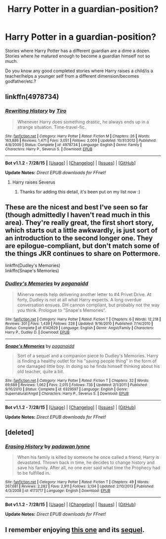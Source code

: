 #+TITLE: Harry Potter in a guardian-position?

* Harry Potter in a guardian-position?
:PROPERTIES:
:Author: fan-f-fan
:Score: 9
:DateUnix: 1439120353.0
:DateShort: 2015-Aug-09
:FlairText: Request
:END:
Stories where Harry Potter has a different guardian are a dime a dozen. Stories where he matured enough to become a guardian himself not so much.

Do you know any good completed stories where Harry raises a child/is a teacher/helps a younger self from a different dimension/becomes godfather/etc.?


** linkffn(4978734)
:PROPERTIES:
:Author: tanandblack
:Score: 2
:DateUnix: 1439122210.0
:DateShort: 2015-Aug-09
:END:

*** [[http://www.fanfiction.net/s/4978734/1/][*/Rewriting History/*]] by [[https://www.fanfiction.net/u/1274947/Tiro][/Tiro/]]

#+begin_quote
  Whenever Harry does something drastic, he always ends up in a strange situation. Time-travel-fic.
#+end_quote

^{/Site/: [[http://www.fanfiction.net/][fanfiction.net]] *|* /Category/: Harry Potter *|* /Rated/: Fiction M *|* /Chapters/: 26 *|* /Words/: 163,886 *|* /Reviews/: 1,471 *|* /Favs/: 3,051 *|* /Follows/: 2,009 *|* /Updated/: 10/31/2012 *|* /Published/: 4/8/2009 *|* /Status/: Complete *|* /id/: 4978734 *|* /Language/: English *|* /Genre/: Family *|* /Characters/: Harry P., Severus S. *|* /Download/: [[http://www.p0ody-files.com/ff_to_ebook/mobile/makeEpub.php?id=4978734][EPUB]]}

--------------

*Bot v1.1.2 - 7/28/15* *|* [[[https://github.com/tusing/reddit-ffn-bot/wiki/Usage][Usage]]] | [[[https://github.com/tusing/reddit-ffn-bot/wiki/Changelog][Changelog]]] | [[[https://github.com/tusing/reddit-ffn-bot/issues/][Issues]]] | [[[https://github.com/tusing/reddit-ffn-bot/][GitHub]]]

*Update Notes:* /Direct EPUB downloads for FFnet!/
:PROPERTIES:
:Author: FanfictionBot
:Score: 2
:DateUnix: 1439122250.0
:DateShort: 2015-Aug-09
:END:

**** Harry raises Severus
:PROPERTIES:
:Author: tanandblack
:Score: 3
:DateUnix: 1439122288.0
:DateShort: 2015-Aug-09
:END:

***** Thanks for adding this detail, it's been put on my list now :)
:PROPERTIES:
:Author: girlikecupcake
:Score: 2
:DateUnix: 1439135851.0
:DateShort: 2015-Aug-09
:END:


** These are the nicest and best I've seen so far (though admittedly I haven't read much in this area). They're really great, the first short story, which starts out a little awkwardly, is just sort of an introduction to the second longer one. They are epilogue-compliant, but don't match some of the things JKR continues to share on Pottermore.

linkffn(Dudley's Memories)\\
linkffn(Snape's Memories)
:PROPERTIES:
:Author: cavelioness
:Score: 2
:DateUnix: 1439122853.0
:DateShort: 2015-Aug-09
:END:

*** [[http://www.fanfiction.net/s/6142629/1/][*/Dudley's Memories/*]] by [[https://www.fanfiction.net/u/1930591/paganaidd][/paganaidd/]]

#+begin_quote
  Minerva needs help delivering another letter to #4 Privet Drive. At forty, Dudley is not at all what Harry expects. A long overdue conversation ensues. DH cannon compliant, but probably not the way you think. Prologue to "Snape's Memories".
#+end_quote

^{/Site/: [[http://www.fanfiction.net/][fanfiction.net]] *|* /Category/: Harry Potter *|* /Rated/: Fiction T *|* /Chapters/: 6 *|* /Words/: 12,218 *|* /Reviews/: 301 *|* /Favs/: 1,439 *|* /Follows/: 228 *|* /Updated/: 9/16/2010 *|* /Published/: 7/14/2010 *|* /Status/: Complete *|* /id/: 6142629 *|* /Language/: English *|* /Genre/: Angst/Family *|* /Characters/: Harry P., Dudley D. *|* /Download/: [[http://www.p0ody-files.com/ff_to_ebook/mobile/makeEpub.php?id=6142629][EPUB]]}

--------------

[[http://www.fanfiction.net/s/6329597/1/][*/Snape's Memories/*]] by [[https://www.fanfiction.net/u/1930591/paganaidd][/paganaidd/]]

#+begin_quote
  Sort of a sequel and a companion piece to Dudley's Memories. Harry is finding a healthy outlet for his "saving people thing" in the form of one damaged little boy. In doing so he finds himself thinking about his old teacher, quite a bit.
#+end_quote

^{/Site/: [[http://www.fanfiction.net/][fanfiction.net]] *|* /Category/: Harry Potter *|* /Rated/: Fiction T *|* /Chapters/: 32 *|* /Words/: 69,689 *|* /Reviews/: 1,062 *|* /Favs/: 2,015 *|* /Follows/: 735 *|* /Updated/: 2/1/2011 *|* /Published/: 9/16/2010 *|* /Status/: Complete *|* /id/: 6329597 *|* /Language/: English *|* /Genre/: Supernatural/Angst *|* /Characters/: Harry P., Severus S. *|* /Download/: [[http://www.p0ody-files.com/ff_to_ebook/mobile/makeEpub.php?id=6329597][EPUB]]}

--------------

*Bot v1.1.2 - 7/28/15* *|* [[[https://github.com/tusing/reddit-ffn-bot/wiki/Usage][Usage]]] | [[[https://github.com/tusing/reddit-ffn-bot/wiki/Changelog][Changelog]]] | [[[https://github.com/tusing/reddit-ffn-bot/issues/][Issues]]] | [[[https://github.com/tusing/reddit-ffn-bot/][GitHub]]]

*Update Notes:* /Direct EPUB downloads for FFnet!/
:PROPERTIES:
:Author: FanfictionBot
:Score: 3
:DateUnix: 1439122907.0
:DateShort: 2015-Aug-09
:END:


** [deleted]
:PROPERTIES:
:Score: 2
:DateUnix: 1439131552.0
:DateShort: 2015-Aug-09
:END:

*** [[http://www.fanfiction.net/s/4173717/1/][*/Erasing History/*]] by [[https://www.fanfiction.net/u/869514/padawan-lynne][/padawan lynne/]]

#+begin_quote
  When his family is killed by someone he once called a friend, Harry is devastated. Thrown back in time, he decides to change history and save his family. After all, no one ever said what time the Prophecy had to be fulfilled in.
#+end_quote

^{/Site/: [[http://www.fanfiction.net/][fanfiction.net]] *|* /Category/: Harry Potter *|* /Rated/: Fiction T *|* /Chapters/: 49 *|* /Words/: 267,681 *|* /Reviews/: 2,282 *|* /Favs/: 2,911 *|* /Follows/: 3,134 *|* /Updated/: 2/10/2013 *|* /Published/: 4/3/2008 *|* /id/: 4173717 *|* /Language/: English *|* /Download/: [[http://www.p0ody-files.com/ff_to_ebook/mobile/makeEpub.php?id=4173717][EPUB]]}

--------------

*Bot v1.1.2 - 7/28/15* *|* [[[https://github.com/tusing/reddit-ffn-bot/wiki/Usage][Usage]]] | [[[https://github.com/tusing/reddit-ffn-bot/wiki/Changelog][Changelog]]] | [[[https://github.com/tusing/reddit-ffn-bot/issues/][Issues]]] | [[[https://github.com/tusing/reddit-ffn-bot/][GitHub]]]

*Update Notes:* /Direct EPUB downloads for FFnet!/
:PROPERTIES:
:Author: FanfictionBot
:Score: 1
:DateUnix: 1439131615.0
:DateShort: 2015-Aug-09
:END:


** I remember enjoying [[https://www.fanfiction.net/s/94926/1/Lessons-For-Life][this one]] and its [[https://www.fanfiction.net/s/975619/1/Letters-From-Home][sequel]].
:PROPERTIES:
:Author: luellasindon
:Score: 1
:DateUnix: 1439164897.0
:DateShort: 2015-Aug-10
:END:
